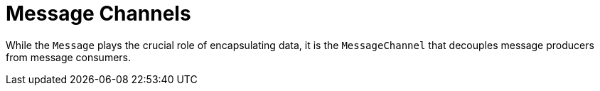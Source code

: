 [[channel]]
= Message Channels
:page-section-summary-toc: 1

While the `Message` plays the crucial role of encapsulating data, it is the `MessageChannel` that decouples message producers from message consumers.

